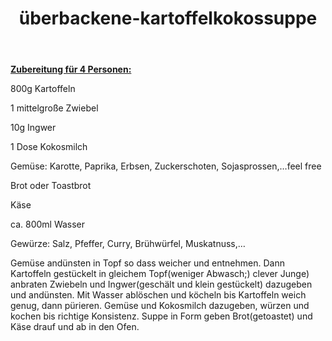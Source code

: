 :PROPERTIES:
:ID:       84ca67be-da35-4359-960c-2e6ae3f95c45
:END:
:WebExportSettings:
#+export_file_name: ~/pres/51c54bdc32e6d845892e84e31b71ae1f9e02bbcd/rezepte/html-dateien/Überbackene-kartoffelkokossuppe.html
#+HTML_HEAD: <script src="https://cdn.jsdelivr.net/npm/mermaid/dist/mermaid.min.js"></script> <script> mermaid.initialize({startOnLoad:true}); </script> <style> .mermaid {  /* add custom styling */  } </style>
#+HTML_HEAD: <link rel="stylesheet" type="text/css" href="https://fniessen.github.io/org-html-themes/src/readtheorg_theme/css/htmlize.css"/>
#+HTML_HEAD: <link rel="stylesheet" type="text/css" href="https://fniessen.github.io/org-html-themes/src/readtheorg_theme/css/readtheorg.css"/>
#+HTML_HEAD: <script src="https://ajax.googleapis.com/ajax/libs/jquery/2.1.3/jquery.min.js"></script>
#+HTML_HEAD: <script src="https://maxcdn.bootstrapcdn.com/bootstrap/3.3.4/js/bootstrap.min.js"></script>
#+HTML_HEAD: <script type="text/javascript" src="https://fniessen.github.io/org-html-themes/src/lib/js/jquery.stickytableheaders.min.js"></script>
#+HTML_HEAD: <script type="text/javascript" src="https://fniessen.github.io/org-html-themes/src/readtheorg_theme/js/readtheorg.js"></script>
#+HTML_HEAD: <script src="https://cdnjs.cloudflare.com/ajax/libs/mathjax/2.7.0/MathJax.js?config=TeX-AMS_HTML"></script>
#+HTML_HEAD: <script type="text/x-mathjax-config"> MathJax.Hub.Config({ displayAlign: "center", displayIndent: "0em", "HTML-CSS": { scale: 100,  linebreaks: { automatic: "false" }, webFont: "TeX" }, SVG: {scale: 100, linebreaks: { automatic: "false" }, font: "TeX"}, NativeMML: {scale: 100}, TeX: { equationNumbers: {autoNumber: "AMS"}, MultLineWidth: "85%", TagSide: "right", TagIndent: ".8em" }});</script>
#+HTML_HEAD: <style> #content{max-width:1800px;}</style>
#+HTML_HEAD: <style> p{max-width:800px;}</style>
#+HTML_HEAD: <style> li{max-width:800px;}</style
#+OPTIONS: toc:t num:nil
# Anmerkungen: :noexport:
# - [[https://mermaid-js.github.io/mermaid/#/][Mermaid]]
# - [[https://github.com/fniessen/org-html-themes][Style]]
# - bigblow statt readtheorg ist zweite einfach vorhanden Möglichkeit das Aussehen zu ändern
:END:

#+title: überbackene-kartoffelkokossuppe

[[file:bilder/Überbackene-kartoffelkokossuppe.jpeg]]

*_Zubereitung für 4 Personen:_*

800g Kartoffeln

1 mittelgroße Zwiebel

10g Ingwer

1 Dose Kokosmilch

Gemüse: Karotte, Paprika, Erbsen, Zuckerschoten, Sojasprossen,...feel
free

Brot oder Toastbrot

Käse

ca. 800ml Wasser

Gewürze: Salz, Pfeffer, Curry, Brühwürfel, Muskatnuss,...

Gemüse andünsten in Topf so dass weicher und entnehmen. Dann Kartoffeln
gestückelt in gleichem Topf(weniger Abwasch;) clever Junge) anbraten
Zwiebeln und Ingwer(geschält und klein gestückelt) dazugeben und
andünsten. Mit Wasser ablöschen und köcheln bis Kartoffeln weich genug,
dann pürieren. Gemüse und Kokosmilch dazugeben, würzen und kochen bis
richtige Konsistenz. Suppe in Form geben Brot(getoastet) und Käse drauf
und ab in den Ofen.
